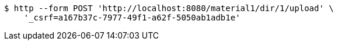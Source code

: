 [source,bash]
----
$ http --form POST 'http://localhost:8080/material1/dir/1/upload' \
    '_csrf=a167b37c-7977-49f1-a62f-5050ab1adb1e'
----